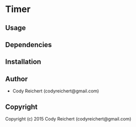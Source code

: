 * Timer 

** Usage

** Dependencies

** Installation

** Author

+ Cody Reichert (codyreichert@gmail.com)

** Copyright

Copyright (c) 2015 Cody Reichert (codyreichert@gmail.com)
